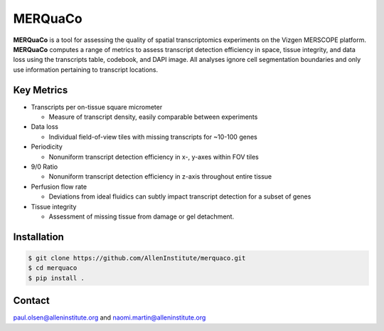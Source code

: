 MERQuaCo
========

**MERQuaCo** is a tool for assessing the quality of spatial transcriptomics experiments on the Vizgen MERSCOPE platform. **MERQuaCo** computes a range of metrics to assess transcript detection efficiency in space, tissue integrity, and data loss using the transcripts table, codebook, and DAPI image. All analyses ignore cell segmentation boundaries and only use information pertaining to transcript locations.

Key Metrics
-----------

- Transcripts per on-tissue square micrometer

  - Measure of transcript density, easily comparable between experiments

- Data loss

  - Individual field-of-view tiles with missing transcripts for ~10-100 genes

- Periodicity

  - Nonuniform transcript detection efficiency in x-, y-axes within FOV tiles

- 9/0 Ratio

  - Nonuniform transcript detection efficiency in z-axis throughout entire tissue

- Perfusion flow rate

  - Deviations from ideal fluidics can subtly impact transcript detection for a subset of genes

- Tissue integrity

  - Assessment of missing tissue from damage or gel detachment.

Installation
------------

.. code-block:: bash

    $ git clone https://github.com/AllenInstitute/merquaco.git
    $ cd merquaco
    $ pip install .

Contact
-------
paul.olsen@alleninstitute.org and naomi.martin@alleninstitute.org
